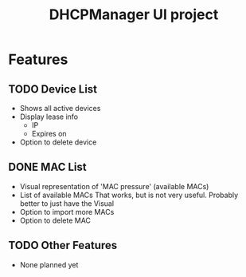 #+TITLE: DHCPManager UI project

* Features

** TODO Device List

    - Shows all active devices
    - Display lease info
        - IP
        - Expires on 
    - Option to delete device

** DONE MAC List 

    - Visual representation of 'MAC pressure' (available MACs)
    - List of available MACs
      That works, but is not very useful. Probably better to just have the Visual
    - Option to import more MACs
    - Option to delete MAC

** TODO Other Features

    - None planned yet

